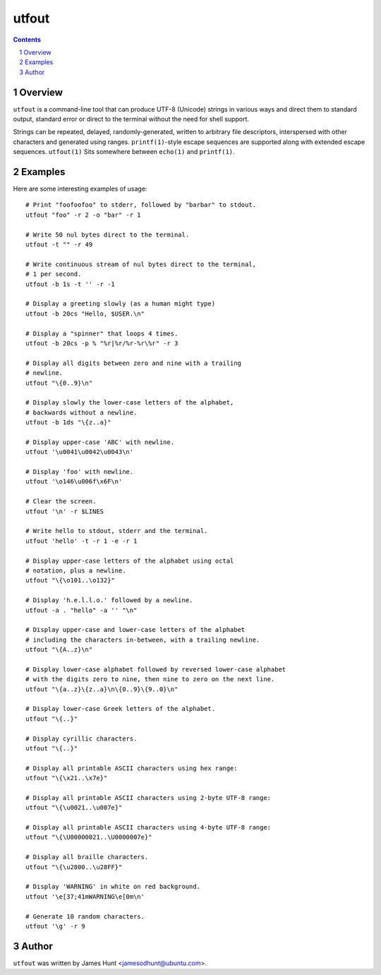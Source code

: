======
utfout
======

.. contents::
.. sectnum::

Overview
--------

``utfout`` is a command-line tool that can produce UTF-8 (Unicode)
strings in various ways and direct them to standard output, standard
error or direct to the terminal without the need for shell support.

Strings can be repeated, delayed, randomly-generated, written to
arbitrary file descriptors, interspersed with other characters and
generated using ranges. ``printf(1)``-style escape sequences are supported
along with extended escape sequences. ``utfout(1)`` Sits somewhere between
``echo(1)`` and ``printf(1)``.

Examples
--------

Here are some interesting examples of usage::

  # Print "foofoofoo" to stderr, followed by "barbar" to stdout.
  utfout "foo" -r 2 -o "bar" -r 1
  
  # Write 50 nul bytes direct to the terminal.
  utfout -t "" -r 49
  
  # Write continuous stream of nul bytes direct to the terminal,
  # 1 per second.
  utfout -b 1s -t '' -r -1
  
  # Display a greeting slowly (as a human might type)
  utfout -b 20cs "Hello, $USER.\n"
  
  # Display a "spinner" that loops 4 times.
  utfout -b 20cs -p % "%r|%r/%r-%r\%r" -r 3
  
  # Display all digits between zero and nine with a trailing
  # newline.
  utfout "\{0..9}\n"
  
  # Display slowly the lower-case letters of the alphabet,
  # backwards without a newline.
  utfout -b 1ds "\{z..a}"
  
  # Display upper-case 'ABC' with newline.
  utfout '\u0041\u0042\u0043\n'
  
  # Display 'foo' with newline.
  utfout '\o146\u006f\x6F\n'
  
  # Clear the screen.
  utfout '\n' -r $LINES
  
  # Write hello to stdout, stderr and the terminal.
  utfout 'hello' -t -r 1 -e -r 1
  
  # Display upper-case letters of the alphabet using octal
  # notation, plus a newline.
  utfout "\{\o101..\o132}"
  
  # Display 'h.e.l.l.o.' followed by a newline.
  utfout -a . "hello" -a '' "\n"
  
  # Display upper-case and lower-case letters of the alphabet
  # including the characters in-between, with a trailing newline.
  utfout "\{A..z}\n"
  
  # Display lower-case alphabet followed by reversed lower-case alphabet
  # with the digits zero to nine, then nine to zero on the next line.
  utfout "\{a..z}\{z..a}\n\{0..9}\{9..0}\n"
  
  # Display lower-case Greek letters of the alphabet.
  utfout "\{..}"
  
  # Display cyrillic characters.
  utfout "\{..}"
  
  # Display all printable ASCII characters using hex range:
  utfout "\{\x21..\x7e}"
  
  # Display all printable ASCII characters using 2-byte UTF-8 range:
  utfout "\{\u0021..\u007e}"
  
  # Display all printable ASCII characters using 4-byte UTF-8 range:
  utfout "\{\U00000021..\U0000007e}"
  
  # Display all braille characters.
  utfout "\{\u2800..\u28FF}"
  
  # Display 'WARNING' in white on red background.
  utfout '\e[37;41mWARNING\e[0m\n'
  
  # Generate 10 random characters.
  utfout '\g' -r 9

Author
------

``utfout`` was written by James Hunt <jamesodhunt@ubuntu.com>.
